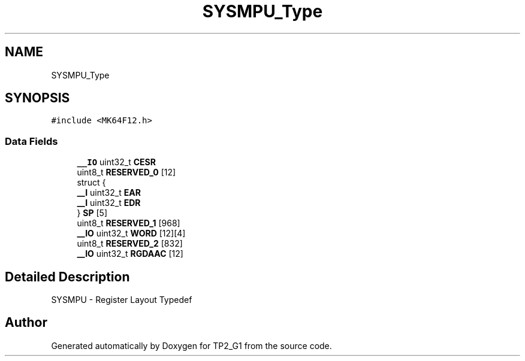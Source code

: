 .TH "SYSMPU_Type" 3 "Mon Sep 13 2021" "TP2_G1" \" -*- nroff -*-
.ad l
.nh
.SH NAME
SYSMPU_Type
.SH SYNOPSIS
.br
.PP
.PP
\fC#include <MK64F12\&.h>\fP
.SS "Data Fields"

.in +1c
.ti -1c
.RI "\fB__IO\fP uint32_t \fBCESR\fP"
.br
.ti -1c
.RI "uint8_t \fBRESERVED_0\fP [12]"
.br
.ti -1c
.RI "struct {"
.br
.ti -1c
.RI "   \fB__I\fP uint32_t \fBEAR\fP"
.br
.ti -1c
.RI "   \fB__I\fP uint32_t \fBEDR\fP"
.br
.ti -1c
.RI "} \fBSP\fP [5]"
.br
.ti -1c
.RI "uint8_t \fBRESERVED_1\fP [968]"
.br
.ti -1c
.RI "\fB__IO\fP uint32_t \fBWORD\fP [12][4]"
.br
.ti -1c
.RI "uint8_t \fBRESERVED_2\fP [832]"
.br
.ti -1c
.RI "\fB__IO\fP uint32_t \fBRGDAAC\fP [12]"
.br
.in -1c
.SH "Detailed Description"
.PP 
SYSMPU - Register Layout Typedef 

.SH "Author"
.PP 
Generated automatically by Doxygen for TP2_G1 from the source code\&.
